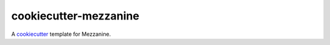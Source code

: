 cookiecutter-mezzanine
======================

A cookiecutter_ template for Mezzanine.

.. _cookiecutter: https://github.com/audreyr/cookiecutter
